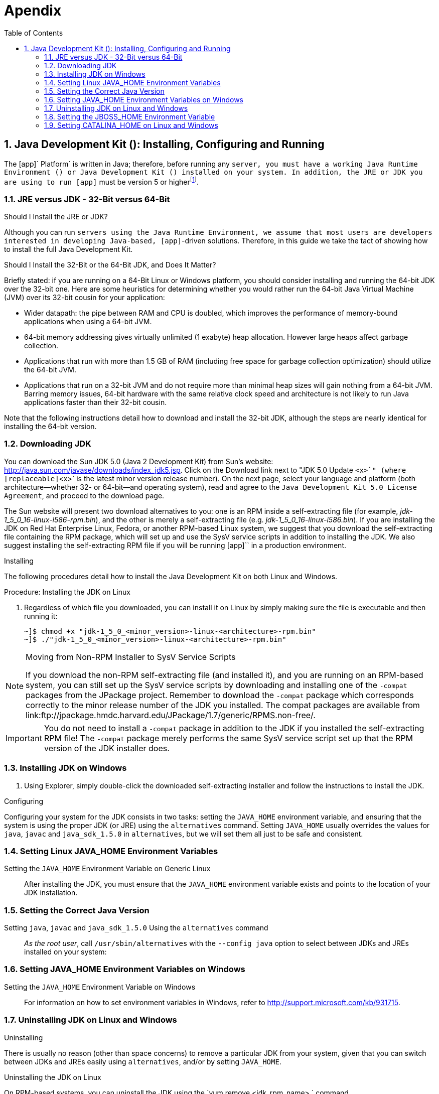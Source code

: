 [[_appendix]]
= Apendix
:doctype: book
:sectnums:
:toc: left
:icons: font
:experimental:
:sourcedir: .

[[_install_configure_jdk]]
== Java Development Kit (): Installing, Configuring and Running

The [app]` Platform` is written in Java; therefore, before running any [app]`` server, you must have a working Java Runtime Environment () or Java Development Kit () installed on your system.
In addition, the JRE or JDK you are using to run [app]`` must be version 5 or higherfootnote:[At this point in time, it is possible to run most  servers, such as the JAIN SLEE Server, using a Java 6 JRE or JDK. Be aware, however, that presently the XML Document Management Server does not run on Java 6. We suggest checking the  web site, forums or discussion pages if you need to inquire about the status of running the XML Document Management Server with Java 6.]. 

[[_jre_or_jdk_32bit_or_64bit]]
===  JRE versus JDK - 32-Bit versus 64-Bit

.Should I Install the JRE or JDK?
Although you can run [app]`` servers using the Java Runtime Environment, we assume that most users are developers interested in developing Java-based, [app]``-driven solutions.
Therefore, in this guide we take the tact of showing how to install the full Java Development Kit. 

.Should I Install the 32-Bit or the 64-Bit JDK, and Does It Matter?
Briefly stated: if you are running on a 64-Bit Linux or Windows platform, you should consider installing and running the 64-bit JDK over the 32-bit one.
Here are some heuristics for determining whether you would rather run the 64-bit Java Virtual Machine (JVM) over its 32-bit cousin for your application: 

* Wider datapath: the pipe between RAM and CPU is doubled, which improves the performance of memory-bound applications when using a 64-bit JVM. 
* 64-bit memory addressing gives virtually unlimited (1 exabyte) heap allocation.
  However large heaps affect garbage collection. 
* Applications that run with more than 1.5 GB of RAM (including free space for garbage collection optimization) should utilize the 64-bit JVM. 
* Applications that run on a 32-bit JVM and do not require more than minimal heap sizes will gain nothing from a 64-bit JVM.
  Barring memory issues, 64-bit hardware with the same relative clock speed and architecture is not likely to run Java applications faster than their 32-bit cousin. 

Note that the following instructions detail how to download and install the 32-bit JDK, although the steps are nearly identical for installing the 64-bit version. 

=== Downloading JDK 


You can download the Sun JDK 5.0 (Java 2 Development Kit) from Sun's website: http://java.sun.com/javase/downloads/index_jdk5.jsp.
Click on the [label]#Download# link next to "JDK 5.0 Update [replaceable]`<x>`" (where [replaceable]`<x>` is the latest minor version release number). On the next page, select your language and platform (both architecture--whether 32- or 64-bit--and operating system), read and agree to the `Java Development Kit 5.0 License Agreement`, and proceed to the download page. 

The Sun website will present two download alternatives to you: one is an RPM inside a self-extracting file (for example, [path]_jdk-1_5_0_16-linux-i586-rpm.bin_), and the other is merely a self-extracting file (e.g. [path]_jdk-1_5_0_16-linux-i586.bin_). If you are installing the JDK on Red Hat Enterprise Linux, Fedora, or another RPM-based Linux system, we suggest that you download the self-extracting file containing the RPM package, which will set up and use the SysV service scripts in addition to installing the JDK.
We also suggest installing the self-extracting RPM file if you will be running [app]`` in a production environment. 

.Installing
The following procedures detail how to install the Java Development Kit on both Linux and Windows. 

.Procedure: Installing the JDK on Linux
. Regardless of which file you downloaded, you can install it on Linux by simply making sure the file is executable and then running it: 
+
----
~]$ chmod +x "jdk-1_5_0_<minor_version>-linux-<architecture>-rpm.bin"
~]$ ./"jdk-1_5_0_<minor_version>-linux-<architecture>-rpm.bin"
----


.Moving from Non-RPM Installer to SysV Service Scripts
[NOTE]
====
If you download the non-RPM self-extracting file (and installed it), and you are running on an RPM-based system, you can still set up the SysV service scripts by downloading and installing one of the `-compat` packages from the JPackage project.
Remember to download the `-compat` package which corresponds correctly to the minor release number of the JDK you installed.
The compat packages are available from link:ftp://jpackage.hmdc.harvard.edu/JPackage/1.7/generic/RPMS.non-free/. 
====

IMPORTANT: You do not need to install a `-compat` package in addition to the JDK if you installed the self-extracting RPM file! The `-compat` package merely performs the same SysV service script set up that the RPM version of the JDK installer does. 

[[_install_jdk_on_windows]]
=== Installing JDK on Windows


. Using Explorer, simply double-click the downloaded self-extracting installer and follow the instructions to install the JDK. 

.Configuring
Configuring your system for the JDK consists in two tasks: setting the [var]`JAVA_HOME` environment variable, and ensuring that the system is using the proper JDK (or JRE) using the `alternatives` command.
Setting [var]`JAVA_HOME` usually overrides the values for `java`, `javac` and `java_sdk_1.5.0` in `alternatives`, but we will set them all just to be safe and consistent. 

[[_setting_env_linux]]
=== Setting Linux JAVA_HOME Environment Variables 

Setting the [var]`JAVA_HOME` Environment Variable on Generic Linux::
  After installing the JDK, you must ensure that the [var]`JAVA_HOME` environment variable exists and points to the location of your JDK installation. 

[[_setting_correct_java_version]]
=== Setting the Correct Java Version 

Setting [var]`java`, [var]`javac` and [var]`java_sdk_1.5.0` Using the `alternatives` command ::
  _As the root user_, call `/usr/sbin/alternatives` with the [option]`--config java` option to select between JDKs and JREs installed on your system: 

[[_setting_env_windows]]
=== Setting JAVA_HOME Environment Variables on Windows

Setting the [var]`JAVA_HOME` Environment Variable on Windows::
  For information on how to set environment variables in Windows, refer to http://support.microsoft.com/kb/931715. 

[[_install_jdk_linux_windows]]
===  Uninstalling JDK on Linux and Windows

.Uninstalling
There is usually no reason (other than space concerns) to remove a particular JDK from your system, given that you can switch between JDKs and JREs easily using `alternatives`, and/or by setting [var]`JAVA_HOME`. 

.Uninstalling the JDK on Linux
On RPM-based systems, you can uninstall the JDK using the `yum remove <jdk_rpm_name>
			` command. 

.Uninstalling the JDK on Windows
On Windows systems, check the JDK entry in the `Start` menu for an uninstall command, or use `Add/Remove Programs`. 

[[_setting_jboss_env_variable_windows_unix]]
=== Setting the JBOSS_HOME Environment Variable

The [app]` Platform` ([app]``) is built on top of the [app]`JBoss Application Server` ([app]`JBoss AS`). You do not need to set the [var]`JBOSS_HOME` environment variable to run any of the [app]` Platform` servers _unless_ [var]`JBOSS_HOME` is _already_ set. 

The best way to know for sure whether [var]`JBOSS_HOME` was set previously or not is to perform a simple check which may save you time and frustration.

.Checking to See If JBOSS_HOME is Set on Unix
At the command line, `echo`			`$JBOSS_HOME` to see if it is currently defined in your environment:

----
~]$ echo $JBOSS_HOME
----

The [app]` Platform` and most &PLATFORM_NAME; servers are built on top of the [app]`JBoss Application Server` ([app]`JBoss AS`). When the [app]` Platform` or &PLATFORM_NAME; servers are built _from source_, then [var]`JBOSS_HOME` _must_ be set, because the &PLATFORM_NAME; files are installed into (or "`over top of`" if you prefer) a clean [app]`JBoss AS` installation, and the build process assumes that the location pointed to by the [var]`JBOSS_HOME` environment variable at the time of building is the [app]`JBoss AS` installation into which you want it to install the &PLATFORM_NAME; files. 

This guide does not detail building the [app]` Platform` or any &PLATFORM_NAME; servers from source.
It is nevertheless useful to understand the role played by [app]`JBoss AS` and [var]`JBOSS_HOME` in the &PLATFORM_NAME; ecosystem.

The immediately-following section considers whether you need to set [var]`JBOSS_HOME` at all and, if so, when.
The subsequent sections detail how to set [var]`JBOSS_HOME` on Unix and Windows 

IMPORTANT: Even if you fall into the category below of _not needing_ to set [var]`JBOSS_HOME`, you may want to for various reasons anyway.
Also, even if you are instructed that you do _not need_ to set [var]`JBOSS_HOME`, it is good practice nonetheless to check and make sure that [var]`JBOSS_HOME` actually _isn't_ set or defined on your system for some reason.
This can save you both time and frustration. 

You _DO NOT NEED_ to set [var]`JBOSS_HOME` if...

* ...you have installed the [app]` Platform` binary distribution. 
* ...you have installed a &PLATFORM_NAME;server binary distribution _which bundles [app]`JBoss AS`._			

You _MUST_ set [var]`JBOSS_HOME` if...

* ...you are installing the [app]` Platform` or any of the &PLATFORM_NAME; servers _from source_. 
* ...you are installing the [app]` Platform` binary distribution, or one of the &PLATFORM_NAME; server binary distributions, which _do not_ bundle [app]`JBoss AS`. 

Naturally, if you installed the [app]` Platform` or one of the &PLATFORM_NAME; server binary releases which _do not_ bundle [app]`JBoss AS`, yet requires it to run, then you should http://docs.jboss.org/jbossas/docs/Installation_And_Getting_Started_Guide/5/html_single/index.html[install JBoss AS
		] before setting [var]`JBOSS_HOME` or proceeding with anything else. 

.Setting the JBOSS_HOME Environment Variable on Unix
The [var]`JBOSS_HOME` environment variable must point to the directory which contains all of the files for the [app]` Platform` or individual &PLATFORM_NAME; server that you installed.
As another hint, this topmost directory contains a [path]_bin_ subdirectory. 

Setting [var]`JBOSS_HOME` in your personal [path]_~/.bashrc_ startup script carries the advantage of retaining effect over reboots.
Each time you log in, the environment variable is sure to be set for you, as a user.
On Unix, it is possible to set [var]`JBOSS_HOME` as a system-wide environment variable, by defining it in [path]_/etc/bashrc_, but this method is neither recommended nor detailed in these instructions. 

.Procedure: To Set JBOSS_HOME on Unix...
. Open the [path]_~/.bashrc_ startup script, which is a hidden file in your home directory, in a text editor, and insert the following line on its own line while substituting for the actual install location on your system: 
+
----
export JBOSS_HOME="/home/<username>/<path>/<to>/<install_directory>"
----

. Save and close the [path]_.bashrc_ startup script. 
. You should `source` the [path]_.bashrc_ script to force your change to take effect, so that [var]`JBOSS_HOME` becomes set for the current sessionfootnote:[Note that any other terminals which were opened prior to your having altered .bashrc will need to source
  ~/.bashrc as well should they require access to JBOSS_HOME.]. 
+
----
~]$ source ~/.bashrc
----

. Finally, ensure that [var]`JBOSS_HOME` is set in the current session, and actually points to the correct location: 
+
NOTE: The command line usage below is based upon a binary installation of the [app]` Platform`.
In this sample output, [var]`JBOSS_HOME` has been set correctly to the [replaceable]`topmost_directory` of the [app]`` installation.
Note that if you are installing one of the standalone [app]`` servers (with [app]`JBoss AS` bundled!), then [var]`JBOSS_HOME` would point to the [replaceable]`topmost_directory` of your server installation. 
+
----
~]$ echo $JBOSS_HOME
/home/silas/
----


.Setting the JBOSS_HOME Environment Variable on Windows
The [var]`JBOSS_HOME` environment variable must point to the directory which contains all of the files for the &PLATFORM_NAME;Platform or individual &PLATFORM_NAME;server that you installed.
As another hint, this topmost directory contains a [path]_bin_ subdirectory. 

For information on how to set environment variables in recent versions of Windows, refer to http://support.microsoft.com/kb/931715. 

[[_setting_catalina_home_env_linux_windows]]
=== Setting CATALINA_HOME on Linux and Windows

.Procedure: Setting the [var]`CATALINA_HOME` Environment Variable on Linux
. The [var]`CATALINA_HOME` environment variable must point to the location of your Tomcat installation.
  Any &PLATFORM_NAME; server which runs on top of the Tomcat servlet container has a topmost directory, i.e.
  the directory in which you unzipped the zip file to install the server, and underneath that directory, a [path]_bin_ directory. [var]`CATALINA_HOME` must be set to the topmost directory of your &PLATFORM_NAME; server installation.
+
Setting this variable in your personal [path]_~/.bashrc_ file has the advantage that it will always be set (for you, as a user) each time you log in or reboot the system.
To do so, open [path]_~/.bashrc_ in a text editor (or create the file if it doesn't already exist) and insert the following line anywhere in the file, taking care to substitute [path]_<sip_server>_ for the topmost directory of the &PLATFORM_NAME; server you installed:
+
----
export CATALINA_HOME="/home/<username>/<path>/<to>/<sip_server>"
----
+
Save and close [path]_.bashrc_.

. You can--and should--`source` your [path]_.bashrc_ file to make your change take effect (so that [var]`CATALINA_HOME` is set) for the current session:
+
----
~]$ source ~/.bashrc
----

. Finally, make sure that [var]`CATALINA_HOME` has been set correctly (that it leads to the right directory), and has taken effect in the current session.
+
The following command will show the path to the directory pointed to by [var]`CATALINA_HOME`:
+
----
~]$ echo $CATALINA_HOME
----
+
To be absolutely sure, change your directory to the one pointed to by [var]`CATALINA_HOME`:
+
----
~]$ cd $CATALINA_HOME && pwd
----


.Procedure: Setting the [var]`CATALINA_HOME` Environment Variable on Windows
. The [var]`CATALINA_HOME` environment variable must point to the location of your Tomcat installation.
  Any &PLATFORM_NAME; server which runs on top of the Tomcat servlet container has a topmost directory, i.e.
  the directory in which you unzipped the zip file to install the server, and underneath that directory, a [path]_bin_ directory. [var]`CATALINA_HOME` must be set to the topmost directory of your &PLATFORM_NAME; server installation.
+
If you are planning on running the Tomcat container as the Administrator, then you should, of course, set the [var]`CATALINA_HOME` environment variable _as the administrator_, and if you planning to run Tomcat as a normal user, then set [var]`CATALINA_HOME` as a user environment variable.
+
For information on how to set environment variables in Windows, refer to http://support.microsoft.com/kb/931715.
